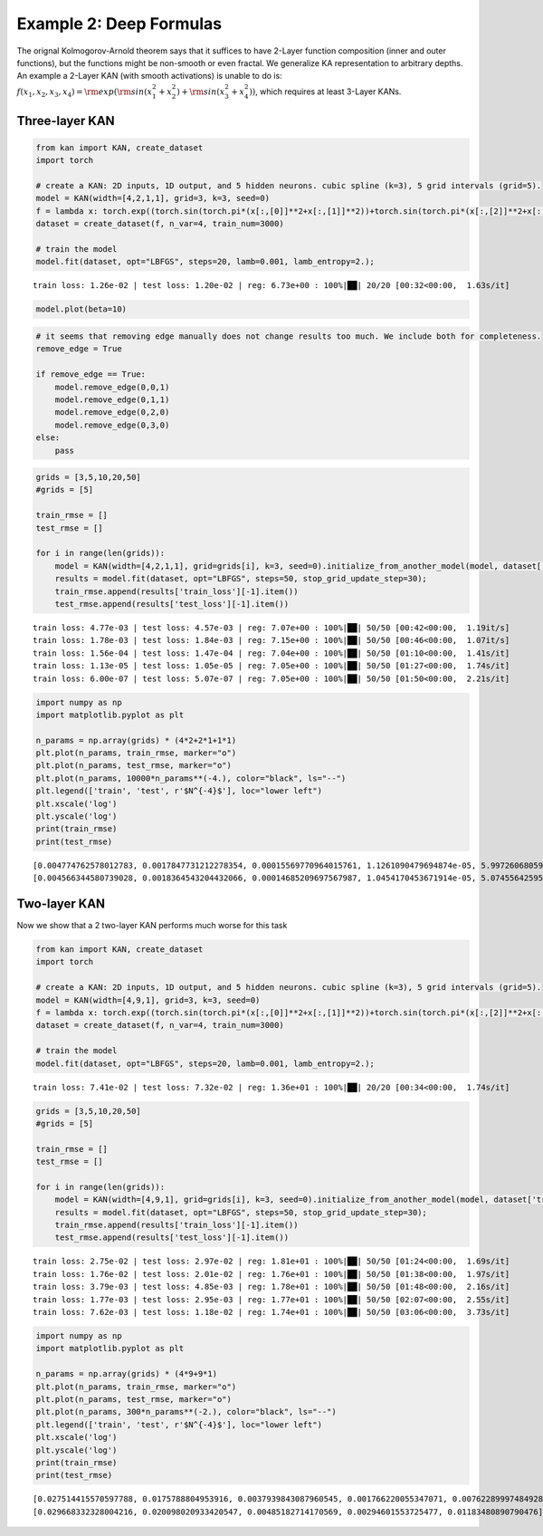 Example 2: Deep Formulas
========================

The orignal Kolmogorov-Arnold theorem says that it suffices to have
2-Layer function composition (inner and outer functions), but the
functions might be non-smooth or even fractal. We generalize KA
representation to arbitrary depths. An example a 2-Layer KAN (with
smooth activations) is unable to do is:
:math:`f(x_1,x_2,x_3,x_4)={\rm exp}({\rm sin}(x_1^2+x_2^2)+{\rm sin}(x_3^2+x_4^2))`,
which requires at least 3-Layer KANs.

Three-layer KAN
~~~~~~~~~~~~~~~

.. code:: ipython3

    from kan import KAN, create_dataset
    import torch
    
    # create a KAN: 2D inputs, 1D output, and 5 hidden neurons. cubic spline (k=3), 5 grid intervals (grid=5).
    model = KAN(width=[4,2,1,1], grid=3, k=3, seed=0)
    f = lambda x: torch.exp((torch.sin(torch.pi*(x[:,[0]]**2+x[:,[1]]**2))+torch.sin(torch.pi*(x[:,[2]]**2+x[:,[3]]**2)))/2)
    dataset = create_dataset(f, n_var=4, train_num=3000)
    
    # train the model
    model.fit(dataset, opt="LBFGS", steps=20, lamb=0.001, lamb_entropy=2.);


.. parsed-literal::

    train loss: 1.26e-02 | test loss: 1.20e-02 | reg: 6.73e+00 : 100%|██| 20/20 [00:32<00:00,  1.63s/it]


.. code:: ipython3

    model.plot(beta=10)



.. image:: Example_2_deep_formula_files/Example_2_deep_formula_3_0.png


.. code:: ipython3

    # it seems that removing edge manually does not change results too much. We include both for completeness.
    remove_edge = True
    
    if remove_edge == True:
        model.remove_edge(0,0,1)
        model.remove_edge(0,1,1)
        model.remove_edge(0,2,0)
        model.remove_edge(0,3,0)
    else:
        pass

.. code:: ipython3

    grids = [3,5,10,20,50]
    #grids = [5]
    
    train_rmse = []
    test_rmse = []
    
    for i in range(len(grids)):
        model = KAN(width=[4,2,1,1], grid=grids[i], k=3, seed=0).initialize_from_another_model(model, dataset['train_input'])
        results = model.fit(dataset, opt="LBFGS", steps=50, stop_grid_update_step=30);
        train_rmse.append(results['train_loss'][-1].item())
        test_rmse.append(results['test_loss'][-1].item())


.. parsed-literal::

    train loss: 4.77e-03 | test loss: 4.57e-03 | reg: 7.07e+00 : 100%|██| 50/50 [00:42<00:00,  1.19it/s]
    train loss: 1.78e-03 | test loss: 1.84e-03 | reg: 7.15e+00 : 100%|██| 50/50 [00:46<00:00,  1.07it/s]
    train loss: 1.56e-04 | test loss: 1.47e-04 | reg: 7.04e+00 : 100%|██| 50/50 [01:10<00:00,  1.41s/it]
    train loss: 1.13e-05 | test loss: 1.05e-05 | reg: 7.05e+00 : 100%|██| 50/50 [01:27<00:00,  1.74s/it]
    train loss: 6.00e-07 | test loss: 5.07e-07 | reg: 7.05e+00 : 100%|██| 50/50 [01:50<00:00,  2.21s/it]


.. code:: ipython3

    import numpy as np
    import matplotlib.pyplot as plt
    
    n_params = np.array(grids) * (4*2+2*1+1*1)
    plt.plot(n_params, train_rmse, marker="o")
    plt.plot(n_params, test_rmse, marker="o")
    plt.plot(n_params, 10000*n_params**(-4.), color="black", ls="--")
    plt.legend(['train', 'test', r'$N^{-4}$'], loc="lower left")
    plt.xscale('log')
    plt.yscale('log')
    print(train_rmse)
    print(test_rmse)


.. parsed-literal::

    [0.004774762578012783, 0.0017847731212278354, 0.00015569770964015761, 1.1261090479694874e-05, 5.997260680598509e-07]
    [0.004566344580739028, 0.0018364543204432066, 0.00014685209697567987, 1.0454170453671914e-05, 5.074556425958742e-07]



.. image:: Example_2_deep_formula_files/Example_2_deep_formula_6_1.png


Two-layer KAN
~~~~~~~~~~~~~

Now we show that a 2 two-layer KAN performs much worse for this task

.. code:: ipython3

    from kan import KAN, create_dataset
    import torch
    
    # create a KAN: 2D inputs, 1D output, and 5 hidden neurons. cubic spline (k=3), 5 grid intervals (grid=5).
    model = KAN(width=[4,9,1], grid=3, k=3, seed=0)
    f = lambda x: torch.exp((torch.sin(torch.pi*(x[:,[0]]**2+x[:,[1]]**2))+torch.sin(torch.pi*(x[:,[2]]**2+x[:,[3]]**2)))/2)
    dataset = create_dataset(f, n_var=4, train_num=3000)
    
    # train the model
    model.fit(dataset, opt="LBFGS", steps=20, lamb=0.001, lamb_entropy=2.);


.. parsed-literal::

    train loss: 7.41e-02 | test loss: 7.32e-02 | reg: 1.36e+01 : 100%|██| 20/20 [00:34<00:00,  1.74s/it]


.. code:: ipython3

    grids = [3,5,10,20,50]
    #grids = [5]
    
    train_rmse = []
    test_rmse = []
    
    for i in range(len(grids)):
        model = KAN(width=[4,9,1], grid=grids[i], k=3, seed=0).initialize_from_another_model(model, dataset['train_input'])
        results = model.fit(dataset, opt="LBFGS", steps=50, stop_grid_update_step=30);
        train_rmse.append(results['train_loss'][-1].item())
        test_rmse.append(results['test_loss'][-1].item())


.. parsed-literal::

    train loss: 2.75e-02 | test loss: 2.97e-02 | reg: 1.81e+01 : 100%|██| 50/50 [01:24<00:00,  1.69s/it]
    train loss: 1.76e-02 | test loss: 2.01e-02 | reg: 1.76e+01 : 100%|██| 50/50 [01:38<00:00,  1.97s/it]
    train loss: 3.79e-03 | test loss: 4.85e-03 | reg: 1.78e+01 : 100%|██| 50/50 [01:48<00:00,  2.16s/it]
    train loss: 1.77e-03 | test loss: 2.95e-03 | reg: 1.77e+01 : 100%|██| 50/50 [02:07<00:00,  2.55s/it]
    train loss: 7.62e-03 | test loss: 1.18e-02 | reg: 1.74e+01 : 100%|██| 50/50 [03:06<00:00,  3.73s/it]


.. code:: ipython3

    import numpy as np
    import matplotlib.pyplot as plt
    
    n_params = np.array(grids) * (4*9+9*1)
    plt.plot(n_params, train_rmse, marker="o")
    plt.plot(n_params, test_rmse, marker="o")
    plt.plot(n_params, 300*n_params**(-2.), color="black", ls="--")
    plt.legend(['train', 'test', r'$N^{-4}$'], loc="lower left")
    plt.xscale('log')
    plt.yscale('log')
    print(train_rmse)
    print(test_rmse)


.. parsed-literal::

    [0.027514415570597788, 0.0175788804953916, 0.0037939843087960545, 0.001766220055347071, 0.007622899974849284]
    [0.029668332328004216, 0.020098020933420547, 0.00485182714170569, 0.00294601553725477, 0.01183480890790476]



.. image:: Example_2_deep_formula_files/Example_2_deep_formula_10_1.png


